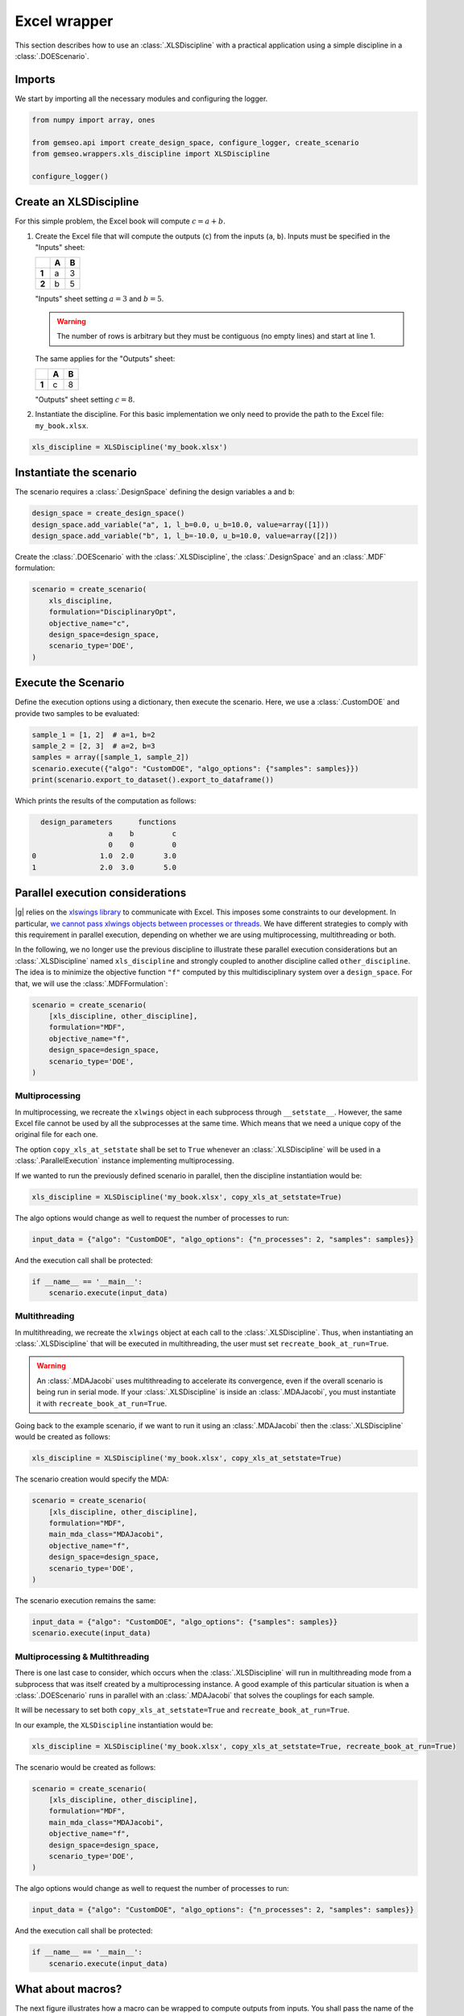 ..
   Copyright 2021 IRT Saint Exupéry, https://www.irt-saintexupery.com

   This work is licensed under the Creative Commons Attribution-ShareAlike 4.0
   International License. To view a copy of this license, visit
   http://creativecommons.org/licenses/by-sa/4.0/ or send a letter to Creative
   Commons, PO Box 1866, Mountain View, CA 94042, USA.

..
   Contributors:
          :author:  Francois Gallard, Gilberto Ruiz

.. _xls_discipline:

Excel wrapper
=============

This section describes how to use an :class:`.XLSDiscipline` with
a practical application using a simple discipline in a :class:`.DOEScenario`.

Imports
-------
We start by importing all the necessary modules and configuring the logger.

.. code-block:: python

   from numpy import array, ones

   from gemseo.api import create_design_space, configure_logger, create_scenario
   from gemseo.wrappers.xls_discipline import XLSDiscipline

   configure_logger()

Create an XLSDiscipline
-----------------------
For this simple problem, the Excel book will compute :math:`c=a+b`.

1. Create the Excel file that will compute the outputs (``c``) from the inputs (``a``, ``b``).
   Inputs must be specified in the "Inputs" sheet:

   .. list-table::
      :header-rows: 1
      :stub-columns: 1

      *  -
         -  A
         -  B
      *  -  1
         -  a
         -  3
      *  -  2
         -  b
         -  5

   "Inputs" sheet setting :math:`a=3` and :math:`b=5`.

   .. warning::

      The number of rows is arbitrary but they must be contiguous (no empty lines) and start at line 1.

   The same applies for the "Outputs" sheet:

   .. list-table::
      :header-rows: 1
      :stub-columns: 1

      *  -
         -  A
         -  B
      *  -  1
         -  c
         -  8

   "Outputs" sheet setting :math:`c=8`.

2. Instantiate the discipline.
   For this basic implementation we only need to provide the path to the Excel file: ``my_book.xlsx``.

.. code-block:: python

   xls_discipline = XLSDiscipline('my_book.xlsx')

Instantiate the scenario
------------------------
The scenario requires a :class:`.DesignSpace` defining the design variables ``a`` and ``b``:

.. code-block:: python

   design_space = create_design_space()
   design_space.add_variable("a", 1, l_b=0.0, u_b=10.0, value=array([1]))
   design_space.add_variable("b", 1, l_b=-10.0, u_b=10.0, value=array([2]))

Create the :class:`.DOEScenario` with the :class:`.XLSDiscipline`, the :class:`.DesignSpace` and an :class:`.MDF` formulation:

.. code-block:: python

   scenario = create_scenario(
       xls_discipline,
       formulation="DisciplinaryOpt",
       objective_name="c",
       design_space=design_space,
       scenario_type='DOE',
   )

Execute the Scenario
--------------------
Define the execution options using a dictionary, then execute the scenario. Here, we use a :class:`.CustomDOE` and
provide two samples to be evaluated:

.. code-block:: python

   sample_1 = [1, 2]  # a=1, b=2
   sample_2 = [2, 3]  # a=2, b=3
   samples = array([sample_1, sample_2])
   scenario.execute({"algo": "CustomDOE", "algo_options": {"samples": samples}})
   print(scenario.export_to_dataset().export_to_dataframe())

Which prints the results of the computation as follows:

.. code-block:: bash

     design_parameters      functions
                     a    b         c
                     0    0         0
   0               1.0  2.0       3.0
   1               2.0  3.0       5.0


Parallel execution considerations
---------------------------------
|g| relies on the `xlswings library <https://www.xlwings.org>`__ to communicate with Excel. This imposes some
constraints to our development. In particular,
`we cannot pass xlwings objects between processes or threads <https://docs.xlwings.org/en/stable/threading_and_multiprocessing.html>`__.
We have different strategies to comply with this requirement in parallel execution, depending on whether we are
using multiprocessing, multithreading or both.

In the following, we no longer use the previous discipline to illustrate these parallel execution considerations but an
:class:`.XLSDiscipline` named ``xls_discipline`` and strongly coupled to another discipline called ``other_discipline``.
The idea is to minimize the objective function ``"f"`` computed by this multidisciplinary system over a ``design_space``.
For that, we will use the :class:`.MDFFormulation`:

.. code-block:: python

   scenario = create_scenario(
       [xls_discipline, other_discipline],
       formulation="MDF",
       objective_name="f",
       design_space=design_space,
       scenario_type='DOE',
   )

Multiprocessing
^^^^^^^^^^^^^^^
In multiprocessing, we recreate the ``xlwings`` object in each subprocess through ``__setstate__``. However,
the same Excel file cannot be used by all the subprocesses at the same time. Which means that we need a
unique copy of the original file for each one.

The option ``copy_xls_at_setstate`` shall be set to ``True`` whenever an :class:`.XLSDiscipline`
will be used in a :class:`.ParallelExecution` instance implementing multiprocessing.

If we wanted to run the previously defined scenario in parallel, then the discipline instantiation would be:

.. code-block:: python

   xls_discipline = XLSDiscipline('my_book.xlsx', copy_xls_at_setstate=True)

The algo options would change as well to request the number of processes to run:

.. code-block:: python

   input_data = {"algo": "CustomDOE", "algo_options": {"n_processes": 2, "samples": samples}}

And the execution call shall be protected:

.. code-block:: python

   if __name__ == '__main__':
       scenario.execute(input_data)


Multithreading
^^^^^^^^^^^^^^
In multithreading, we recreate the ``xlwings`` object at each call to the :class:`.XLSDiscipline`. Thus, when
instantiating an :class:`.XLSDiscipline` that will be executed in multithreading, the user must set ``recreate_book_at_run=True``.

.. warning::

   An :class:`.MDAJacobi` uses multithreading to accelerate its convergence, even if the
   overall scenario is being run in serial mode. If your :class:`.XLSDiscipline` is inside an :class:`.MDAJacobi`, you must
   instantiate it with ``recreate_book_at_run=True``.

Going back to the example scenario, if we want to run it using an :class:`.MDAJacobi` then the
:class:`.XLSDiscipline` would be created as follows:

.. code-block:: python

   xls_discipline = XLSDiscipline('my_book.xlsx', copy_xls_at_setstate=True)

The scenario creation would specify the MDA:

.. code-block:: python

   scenario = create_scenario(
       [xls_discipline, other_discipline],
       formulation="MDF",
       main_mda_class="MDAJacobi",
       objective_name="f",
       design_space=design_space,
       scenario_type='DOE',
   )

The scenario execution remains the same:

.. code-block:: python

   input_data = {"algo": "CustomDOE", "algo_options": {"samples": samples}}
   scenario.execute(input_data)

Multiprocessing & Multithreading
^^^^^^^^^^^^^^^^^^^^^^^^^^^^^^^^
There is one last case to consider, which occurs when the :class:`.XLSDiscipline` will run in multithreading mode
from a subprocess that was itself created by a multiprocessing instance. A good example of this particular
situation is when a :class:`.DOEScenario` runs in parallel with an :class:`.MDAJacobi` that solves the couplings for
each sample.

It will be necessary to set both ``copy_xls_at_setstate=True`` and ``recreate_book_at_run=True``.

In our example, the ``XLSDiscipline`` instantiation would be:

.. code-block:: python

   xls_discipline = XLSDiscipline('my_book.xlsx', copy_xls_at_setstate=True, recreate_book_at_run=True)

The scenario would be created as follows:

.. code-block:: python

   scenario = create_scenario(
       [xls_discipline, other_discipline],
       formulation="MDF",
       main_mda_class="MDAJacobi",
       objective_name="f",
       design_space=design_space,
       scenario_type='DOE',
   )

The algo options would change as well to request the number of processes to run:

.. code-block:: python

   input_data = {"algo": "CustomDOE", "algo_options": {"n_processes": 2, "samples": samples}}

And the execution call shall be protected:

.. code-block:: python

   if __name__ == '__main__':
       scenario.execute(input_data)


What about macros?
------------------
The next figure illustrates how a macro can be wrapped to compute outputs from inputs.
You shall pass the name of the macro with the option ``macro_name`` at instantiation.

.. figure:: figs/xls_macro.png
   :scale: 70 %

   Example of macro that can be wrapped
